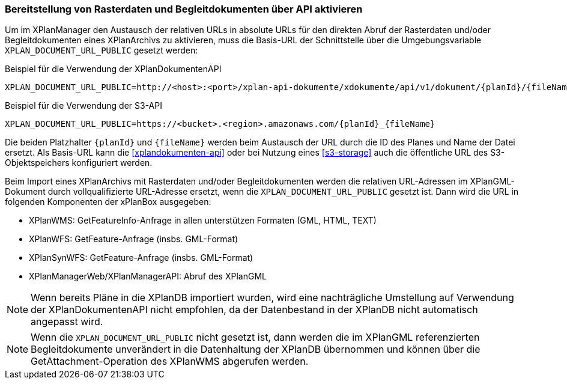 [[konfiguration-externe-refrenzen]]
=== Bereitstellung von Rasterdaten und Begleitdokumenten über API aktivieren

Um im XPlanManager den Austausch der relativen URLs in absolute URLs für den direkten Abruf der Rasterdaten und/oder Begleitdokumenten eines XPlanArchivs zu aktivieren, muss die Basis-URL der Schnittstelle über die Umgebungsvariable `XPLAN_DOCUMENT_URL_PUBLIC` gesetzt werden:

.Beispiel für die Verwendung der XPlanDokumentenAPI
[source,properties]
----
XPLAN_DOCUMENT_URL_PUBLIC=http://<host>:<port>/xplan-api-dokumente/xdokumente/api/v1/dokument/{planId}/{fileName}
----

.Beispiel für die Verwendung der S3-API
[source,properties]
----
XPLAN_DOCUMENT_URL_PUBLIC=https://<bucket>.<region>.amazonaws.com/{planId}_{fileName}
----

Die beiden Platzhalter `{planId}` und `{fileName}` werden beim Austausch der URL durch die ID des Planes und Name der Datei ersetzt. Als Basis-URL kann die <<xplandokumenten-api>> oder bei Nutzung eines <<s3-storage>> auch die öffentliche URL des S3-Objektspeichers konfiguriert werden.

Beim Import eines XPlanArchivs mit Rasterdaten und/oder Begleitdokumenten werden die relativen URL-Adressen im XPlanGML-Dokument durch vollqualifizierte URL-Adresse ersetzt, wenn die `XPLAN_DOCUMENT_URL_PUBLIC` gesetzt ist. Dann wird die URL in folgenden Komponenten der xPlanBox ausgegeben:

 * XPlanWMS: GetFeatureInfo-Anfrage in allen unterstützen Formaten (GML, HTML, TEXT)
 * XPlanWFS: GetFeature-Anfrage (insbs. GML-Format)
 * XPlanSynWFS: GetFeature-Anfrage (insbs. GML-Format)
 * XPlanManagerWeb/XPlanManagerAPI: Abruf des XPlanGML

NOTE: Wenn bereits Pläne in die XPlanDB importiert wurden, wird eine nachträgliche Umstellung auf Verwendung der XPlanDokumentenAPI nicht empfohlen, da der Datenbestand in der XPlanDB nicht automatisch angepasst wird.

NOTE: Wenn die `XPLAN_DOCUMENT_URL_PUBLIC` nicht gesetzt ist, dann werden die im XPlanGML referenzierten Begleitdokumente unverändert in die Datenhaltung der XPlanDB übernommen und können über die GetAttachment-Operation des XPlanWMS abgerufen werden.
